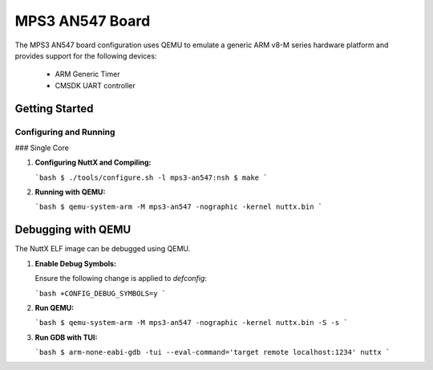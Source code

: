 =================
MPS3 AN547 Board
=================

The MPS3 AN547 board configuration uses QEMU to emulate a generic ARM v8-M series hardware platform and provides support for the following devices:

 - ARM Generic Timer
 - CMSDK UART controller

Getting Started
===============

Configuring and Running
-----------------------

### Single Core

1. **Configuring NuttX and Compiling:**

   ```bash
   $ ./tools/configure.sh -l mps3-an547:nsh
   $ make
   ```

2. **Running with QEMU:**

   ```bash
   $ qemu-system-arm -M mps3-an547 -nographic -kernel nuttx.bin
   ```

Debugging with QEMU
===================

The NuttX ELF image can be debugged using QEMU.

1. **Enable Debug Symbols:**

   Ensure the following change is applied to `defconfig`:

   ```bash
   +CONFIG_DEBUG_SYMBOLS=y
   ```

2. **Run QEMU:**

   ```bash
   $ qemu-system-arm -M mps3-an547 -nographic -kernel nuttx.bin -S -s
   ```

3. **Run GDB with TUI:**

   ```bash
   $ arm-none-eabi-gdb -tui --eval-command='target remote localhost:1234' nuttx
   ```
